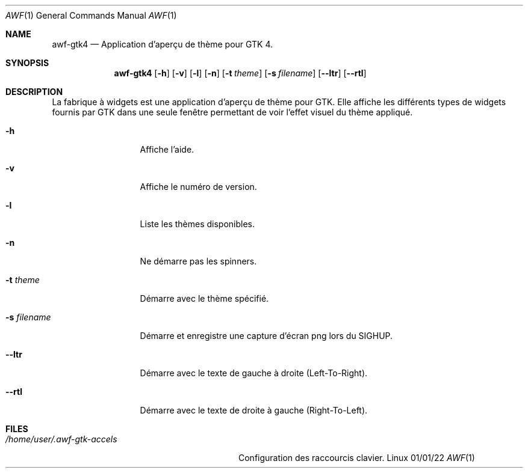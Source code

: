 .Dd 01/01/22
.Dt AWF 1
.Os Linux
.Sh NAME
.Nm awf-gtk4
.Nd Application d'aperçu de thème pour GTK 4.
.Sh SYNOPSIS
.Nm
.Op Fl h
.Op Fl v
.Op Fl l
.Op Fl n
.Op Fl t Ar theme
.Op Fl s Ar filename
.Op Fl -ltr
.Op Fl -rtl
.Sh DESCRIPTION
La fabrique à widgets est une application d'aperçu de thème pour GTK. Elle
affiche les différents types de widgets fournis par GTK dans une seule
fenêtre permettant de voir l'effet visuel du thème appliqué.
.Bl -tag -width "-s filename"
.It Fl h
Affiche l'aide.
.It Fl v
Affiche le numéro de version.
.It Fl l
Liste les thèmes disponibles.
.It Fl n
Ne démarre pas les spinners.
.It Fl t Ar theme
Démarre avec le thème spécifié.
.It Fl s Ar filename
Démarre et enregistre une capture d'écran png lors du SIGHUP.
.It Fl -ltr
Démarre avec le texte de gauche à droite (Left-To-Right).
.It Fl -rtl
Démarre avec le texte de droite à gauche (Right-To-Left).
.El
.Sh FILES
.Bl -tag -width "/home/user/.awf-gtk-accels" -compact
.It Pa /home/user/.awf-gtk-accels
Configuration des raccourcis clavier.
.El